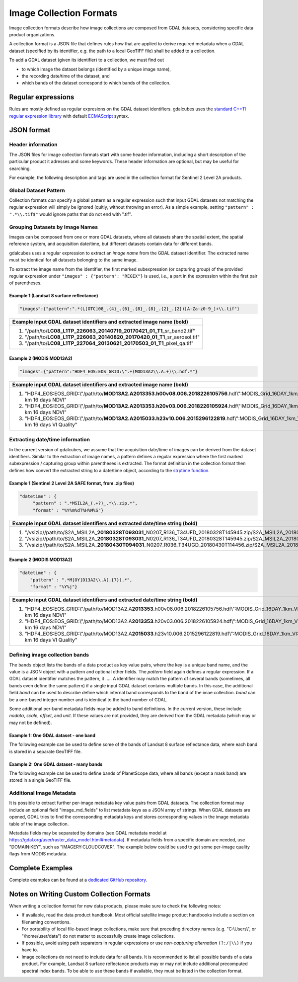 .. _ref_collection_formats:

Image Collection Formats
==================================================

Image collection formats describe how image collections are 
composed from GDAL datasets, considering
specific data product organizations.

A collection format is a JSON file that defines rules how that are applied to derive 
required metadata when a GDAL dataset 
(specified by its identifier, e.g. the path to a local GeoTIFF file) 
shall be added to a collection.

To add a GDAL dataset (given its identifier) to a collection, 
we must find out

- to which image the dataset belongs (identified by a unique image name),
- the recording date/time of the dataset, and
- which bands of the dataset correspond to which bands of the collection.



Regular expressions
----------------------------------------------------------

Rules are mostly defined as regular expresions on the GDAL dataset identifiers.
gdalcubes uses the `standard C++11 regular expression library <http://www.cplusplus.com/reference/regex>`_ with default `ECMAScript <http://www.cplusplus.com/reference/regex/ECMAScript>`_ syntax.



JSON format
------------------------------------


Header information
####################################

The JSON files for image collection formats start with some header information, 
including a short description of the particular product
it adresses and some keywords. These header information are optional, but may be useful
for searching.

For example, the following description and tags are used in the collection format
for Sentinel 2 Level 2A products.

.. code-block:: json
   :caption: Example header information of the Sentinel 2 Level 2A collection format.
   
   
    "description" : "Image collection format for Sentinel 2 Level 2A data as downloaded from the Copernicus Open Access Hub, expects a list of file paths as input. The format should work on original ZIP compressed as well as uncompressed imagery.",
    "tags" : ["Sentinel", "Copernicus", "ESA", "BOA", "Surface Reflectance"]
   


Global Dataset Pattern 
####################################

Collection formats *can* specify a global pattern as a regular expression 
such that input GDAL datasets not matching the regular expression will 
simply be ignored (quitly, without throwing an error). 
As a simple example, setting ``"pattern" : ".*\\.tif$"``
would ignore paths that do not end with ".tif".  




Grouping Datasets by Image Names
####################################


Images can be composed from one or more GDAL datasets, 
where all datasets share the spatial extent, the spatial 
reference system, and acquisition date/time, 
but different datasets contain data for different bands. 

gdalcubes uses a regular expression to extract an *image name* 
from the GDAL dataset identifier. 
The extracted name must be identical for all datasets 
belonging to the same image.

To extract the image name from the identifier, 
the first marked subexpression (or capturing group) of the 
provided regular expression under ``"images" : {"pattern": "REGEX"}``
is used, i.e., a part in the expression within the first pair of parentheses. 



Example 1 (Landsat 8 surface reflectance)
************************************************

.. code-block:: json

   "images":{"pattern":".*(L[OTC]08_.{4}_.{6}_.{8}_.{8}_.{2}_.{2})[A-Za-z0-9_]+\\.tif"}


+------------------------------------------------------------------------------------+ 
| Example input GDAL dataset identifiers and extracted **image name** (bold)         |  
+====================================================================================+
| 1. "/path/to/**\ LC08_L1TP_226063_20140719_20170421_01_T1**\ _sr_band2.tif"        |
| 2. "/path/to/**\ LC08_L1TP_226063_20140820_20170420_01_T1**\ _sr_aerosol.tif"      |
| 3. "/path/to/**\ LC08_L1TP_227064_20130621_20170503_01_T1**\ _pixel_qa.tif"        |
+------------------------------------------------------------------------------------+ 




Example 2 (MODIS MOD13A2)
**************************************

.. code-block:: json

   "images":{"pattern":"HDF4_EOS:EOS_GRID:\".+(MOD13A2\\.A.+)\\.hdf.*"}


+---------------------------------------------------------------------------------------------------------------------------------------------+ 
| Example input GDAL dataset identifiers and extracted **image name** (bold)                                                                  |  
+=============================================================================================================================================+
| 1. "HDF4_EOS:EOS_GRID:\\"/path/to/**\ MOD13A2.A2013353.h00v08.006.2018226105756**\ .hdf\\":MODIS_Grid_16DAY_1km_VI:1 km 16 days NDVI"       |
| 2. "HDF4_EOS:EOS_GRID:\\"/path/to/**\ MOD13A2.A2013353.h20v03.006.2018226105924**\ .hdf\\":MODIS_Grid_16DAY_1km_VI:1 km 16 days NDVI"       |
| 3. "HDF4_EOS:EOS_GRID:\\"/path/to/**\ MOD13A2.A2015033.h23v10.006.2015296122819**\ .hdf\\":MODIS_Grid_16DAY_1km_VI:1 km 16 days VI Quality" |
+---------------------------------------------------------------------------------------------------------------------------------------------+ 






Extracting date/time information
####################################

In the current version of gdalcubes, we assume that the acquisition 
date/time of images can be derived from the dataset identifiers. 
Similar to the extraction of image names, a pattern defines a regular expression where the first marked subexpression / capturing group within parentheses is extracted. The format definition in the collection format then 
defines how convert the extracted string to a date/time object, according to the `strptime function <http://pubs.opengroup.org/onlinepubs/9699919799/functions/strptime.html>`_.




Example 1 (Sentinel 2 Level 2A SAFE format, from .zip files)
*********************************************************************

.. code-block:: json

   "datetime" : {
        "pattern" : ".*MSIL2A_(.+?)_.*\\.zip.*",
        "format" : "%Y%m%dT%H%M%S"}   


+----------------------------------------------------------------------------------------------------------------------------------------------------------------------------------------------------------------------------------------------------------------+ 
| Example input GDAL dataset identifiers and extracted **date/time string** (bold)                                                                                                                                                                               |  
+================================================================================================================================================================================================================================================================+
| 1. "/vsizip//path/to/S2A_MSIL2A\_\ **20180328T093031**\ _N0207_R136_T34UFD_20180328T145945.zip/S2A_MSIL2A_20180328T093031_N0207_R136_T34UFD_20180328T145945.SAFE/GRANULE/L2A_T34UFD_A014433_20180328T093032/IMG_DATA/R20m/T34UFD_20180328T093031_B8A_20m.jp2"  |
| 2. "/vsizip//path/to/S2A_MSIL2A\_\ **20180328T093031**\ _N0207_R136_T34UFD_20180328T145945.zip/S2A_MSIL2A_20180328T093031_N0207_R136_T34UFD_20180328T145945.SAFE/GRANULE/L2A_T34UFD_A014433_20180328T093032/IMG_DATA/R20m/T34UFD_20180328T093031_SCL_20m.jp2"  |
| 3. "/vsizip//path/to/S2A_MSIL2A\_\ **20180430T094031**\ _N0207_R036_T34UGD_20180430T114456.zip/S2A_MSIL2A_20180430T094031_N0207_R036_T34UGD_20180430T114456.SAFE/GRANULE/L2A_T34UGD_A014905_20180430T094109/IMG_DATA/R10m/T34UGD_20180430T094031_B08_10m.jp2"  |
+----------------------------------------------------------------------------------------------------------------------------------------------------------------------------------------------------------------------------------------------------------------+ 




Example 2 (MODIS MOD13A2)
**************************************

.. code-block:: json

    "datetime" : {
        "pattern" : ".*M[OY]D13A2\\.A(.{7}).*",
        "format" : "%Y%j"} 


+---------------------------------------------------------------------------------------------------------------------------------------------+ 
| Example input GDAL dataset identifiers and extracted **date/time string** (bold)                                                            |  
+=============================================================================================================================================+
| 1. "HDF4_EOS:EOS_GRID:\\"/path/to/MOD13A2.A\ **2013353**\ .h00v08.006.2018226105756.hdf\\":MODIS_Grid_16DAY_1km_VI:1 km 16 days NDVI"       |
| 2. "HDF4_EOS:EOS_GRID:\\"/path/to/MOD13A2.A\ **2013353**\ .h20v03.006.2018226105924.hdf\\":MODIS_Grid_16DAY_1km_VI:1 km 16 days NDVI"       |
| 3. "HDF4_EOS:EOS_GRID:\\"/path/to/MOD13A2.A\ **2015033**\ .h23v10.006.2015296122819.hdf\\":MODIS_Grid_16DAY_1km_VI:1 km 16 days VI Quality" |
+---------------------------------------------------------------------------------------------------------------------------------------------+ 



Defining image collection bands
####################################


The ``bands`` object lists the bands of a data product as key value pairs, where the key is a unique band name, and the value is 
a JSON object with a pattern and optional other fields. The `pattern` field again defines a regular expression. If a GDAL dataset identifier matches the pattern, it .....   A identifier may match the pattern of several bands (sometimes, all bands even define the same pattern) if a single input GDAL dataset contains multiple bands. In this case, the additional field `band` can be used to describe define which internal band corresponds to the band of the imae collection. `band` can be a one-based integer number and is identical to the band number of GDAL.


Some additional per-band metadata fields may be added to band definitions. In the current version, these include `nodata`, `scale`, `offset`, and `unit`.
If these values are not provided, they are derived from the GDAL metadata (which may or may not be defined).


Example 1: One GDAL dataset - one band
***************************************

The following example can be used to define some of the bands of Landsat 8 surface reflectance data, where each band is stored in a separate GeoTIFF file.

.. code-block:: json
   :caption: Example band definitions for Landsat 8 surface reflectance collection format.
    
    "bands": {
        "B01" : {
            "pattern" : ".+sr_band1\\.tif",
            "nodata" : -9999},
        "B02" : {
            "pattern" : ".+sr_band2\\.tif",
            "nodata" : -9999},
        "B03" : {
            "pattern" : ".+sr_band3\\.tif",
            "nodata" : -9999},
        "B04" : {
            "pattern" : ".+sr_band4\\.tif",
            "nodata" : -9999},
        "B05" : {
            "pattern" : ".+sr_band5\\.tif",
            "nodata" : -9999},
        "B06" : {
            "pattern" : ".+sr_band6\\.tif",
            "nodata" : -9999},
        "B07" : {
            "pattern" : ".+sr_band7\\.tif",
            "nodata" : -9999},
        "..."
    }


Example 2: One GDAL dataset - many bands
******************************************

The following example can be used to define bands of PlanetScope data, where all bands (except a mask band) are stored in a single GeoTIFF file.

.. code-block:: json
   :caption: Example band definitions for PlanetScope surface reflectance collection format.
   
    "bands" : {
        "red" : {
            "nodata" : 0,
            "pattern" : ".+_AnalyticMS_SR\\.tif$",
            "band" : 3},
        "green" : {
            "nodata" : 0,
            "pattern" : ".+_AnalyticMS_SR\\.tif$",
            "band" : 2},
        "blue" : {
            "nodata" : 0,
            "pattern" : ".+_AnalyticMS_SR\\.tif$",
            "band" : 1},
        "nir" : {
            "nodata" : 0,
            "pattern" : ".+_AnalyticMS_SR\\.tif$",
            "band" : 4},
        ...
    }




Additional Image Metadata
####################################

It is possible to extract further per-image metadata key value pairs from GDAL datasets. The collection format may include 
an optional field "image_md_fields" to list metadata keys as a JSON array of strings. When GDAL datasets
are opened, GDAL tries to find the corresponding metadata keys and stores corresponding values in the image metadata table 
of the image collection.

Metadata fields may be separated by domains (see GDAL metadata model at https://gdal.org/user/raster_data_model.html#metadata).
If metadata fields from a specific domain are needed, use "DOMAIN:KEY", such as "IMAGERY:CLOUDCOVER". The example below 
could be used to get some per-image quality flags from MODIS metadata.

.. code-block:: json
   :caption: Example metadata fields for a MODIS (MOD13A2) product.
   
   "image_md_fields" : ["PERCENTLAND", "QAPERCENTGOODQUALITY", "QAPERCENTNOTPRODUCEDCLOUD"]


Complete Examples
-------------------------------------


Complete examples can be found at a `dedicated GitHub repository <https://github.com/appelmar/gdalcubes_formats/tree/master/formats>`_.



Notes on Writing Custom Collection Formats
--------------------------------------------

When writing a collection format for new data products, please make sure 
to check the following notes:

- If available, read the data product handbook. Most official satellite image product handbooks include a section on filenaming conventions.
- For portability of local file-based image collections, make sure that preceding directory names (e.g. "C:\\Users\\", or "/home/user/data") do not matter to successfully create image collections.  
- If possible, avoid using path separators in regular expressions or use *non-capturing alternation* ``(?:/|\\)`` if you have to.
- Image collections do not need to include data for all bands. It is recommended to list all possible bands of a data product. For example, Landsat 8 surface reflectance products may or may not include additional precomputed spectral index bands. To be able to use these bands if available, they must be listed in the collection format.